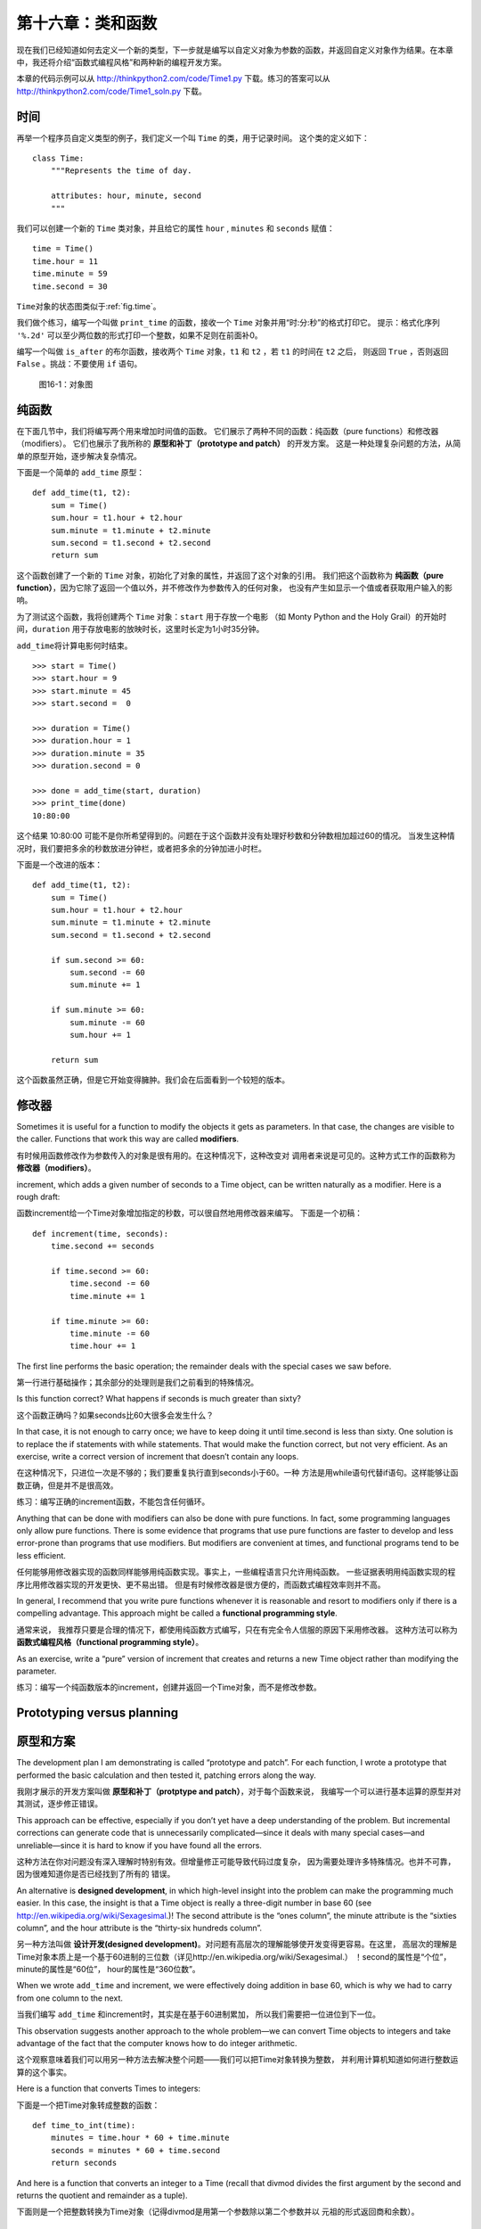 第十六章：类和函数
========================

现在我们已经知道如何去定义一个新的类型，下一步就是编写以自定义对象为参数的函数，并返回自定义对象作为结果。在本章中，我还将介绍“函数式编程风格”和两种新的编程开发方案。

本章的代码示例可以从 http://thinkpython2.com/code/Time1.py 下载。练习的答案可以从 http://thinkpython2.com/code/Time1_soln.py 下载。


时间
--------

再举一个程序员自定义类型的例子，我们定义一个叫 ``Time`` 的类，用于记录时间。
这个类的定义如下：

::

    class Time:
        """Represents the time of day.

        attributes: hour, minute, second
        """

我们可以创建一个新的 ``Time`` 类对象，并且给它的属性 ``hour`` , ``minutes`` 和 ``seconds`` 赋值：

::

    time = Time()
    time.hour = 11
    time.minute = 59
    time.second = 30

\ ``Time``\ 对象的状态图类似于\ :ref:`fig.time`\ 。

我们做个练习，编写一个叫做 ``print_time`` 的函数，接收一个 ``Time`` 对象并用“时:分:秒”的格式打印它。
提示：格式化序列 ``'%.2d'`` 可以至少两位数的形式打印一个整数，如果不足则在前面补0。

编写一个叫做 ``is_after`` 的布尔函数，接收两个 ``Time`` 对象，``t1`` 和 ``t2`` ，若 ``t1`` 的时间在 ``t2`` 之后，
则返回 ``True`` ，否则返回 ``False`` 。挑战：不要使用 ``if`` 语句。

.. _fig.time:

.. figure:: figs/time.png
   :alt: 图16-1：对象图

   图16-1：对象图


纯函数
-----------

在下面几节中，我们将编写两个用来增加时间值的函数。
它们展示了两种不同的函数：纯函数（pure functions）和修改器（modifiers）。
它们也展示了我所称的 **原型和补丁（prototype and patch）** 的开发方案。
这是一种处理复杂问题的方法，从简单的原型开始，逐步解决复杂情况。

下面是一个简单的 ``add_time`` 原型：

::

    def add_time(t1, t2):
        sum = Time()
        sum.hour = t1.hour + t2.hour
        sum.minute = t1.minute + t2.minute
        sum.second = t1.second + t2.second
        return sum

这个函数创建了一个新的 ``Time`` 对象，初始化了对象的属性，并返回了这个对象的引用。
我们把这个函数称为 **纯函数（pure function）**，因为它除了返回一个值以外，并不修改作为参数传入的任何对象，
也没有产生如显示一个值或者获取用户输入的影响。

为了测试这个函数，我将创建两个 ``Time`` 对象：``start`` 用于存放一个电影
（如 Monty Python and the Holy Grail）的开始时间，``duration`` 用于存放电影的放映时长，这里时长定为1小时35分钟。

\ ``add_time``\ 将计算电影何时结束。

::

    >>> start = Time()
    >>> start.hour = 9
    >>> start.minute = 45
    >>> start.second =  0

    >>> duration = Time()
    >>> duration.hour = 1
    >>> duration.minute = 35
    >>> duration.second = 0

    >>> done = add_time(start, duration)
    >>> print_time(done)
    10:80:00


这个结果 10:80:00 可能不是你所希望得到的。问题在于这个函数并没有处理好秒数和分钟数相加超过60的情况。
当发生这种情况时，我们要把多余的秒数放进分钟栏，或者把多余的分钟加进小时栏。

下面是一个改进的版本：

::

    def add_time(t1, t2):
        sum = Time()
        sum.hour = t1.hour + t2.hour
        sum.minute = t1.minute + t2.minute
        sum.second = t1.second + t2.second

        if sum.second >= 60:
            sum.second -= 60
            sum.minute += 1

        if sum.minute >= 60:
            sum.minute -= 60
            sum.hour += 1

        return sum


这个函数虽然正确，但是它开始变得臃肿。我们会在后面看到一个较短的版本。


修改器
-------------

Sometimes it is useful for a function to modify the objects it gets as
parameters. In that case, the changes are visible to the caller.
Functions that work this way are called **modifiers**.

有时候用函数修改作为参数传入的对象是很有用的。在这种情况下，这种改变对
调用者来说是可见的。这种方式工作的函数称为 **修改器（modifiers）**。

increment, which adds a given number of seconds to a Time object, can be
written naturally as a modifier. Here is a rough draft:

函数increment给一个Time对象增加指定的秒数，可以很自然地用修改器来编写。
下面是一个初稿：

::

    def increment(time, seconds):
        time.second += seconds

        if time.second >= 60:
            time.second -= 60
            time.minute += 1

        if time.minute >= 60:
            time.minute -= 60
            time.hour += 1

The first line performs the basic operation; the remainder deals with
the special cases we saw before.

第一行进行基础操作；其余部分的处理则是我们之前看到的特殊情况。

Is this function correct? What happens if seconds is much greater than
sixty?

这个函数正确吗？如果seconds比60大很多会发生什么？

In that case, it is not enough to carry once; we have to keep doing it
until time.second is less than sixty. One solution is to replace the if
statements with while statements. That would make the function correct,
but not very efficient. As an exercise, write a correct version of
increment that doesn’t contain any loops.

在这种情况下，只进位一次是不够的；我们要重复执行直到seconds小于60。一种
方法是用while语句代替if语句。这样能够让函数正确，但是并不是很高效。

练习：编写正确的increment函数，不能包含任何循环。

Anything that can be done with modifiers can also be done with pure
functions. In fact, some programming languages only allow pure
functions. There is some evidence that programs that use pure functions
are faster to develop and less error-prone than programs that use
modifiers. But modifiers are convenient at times, and functional
programs tend to be less efficient.

任何能够用修改器实现的函数同样能够用纯函数实现。事实上，一些编程语言只允许用纯函数。
一些证据表明用纯函数实现的程序比用修改器实现的开发更快、更不易出错。
但是有时候修改器是很方便的，而函数式编程效率则并不高。

In general, I recommend that you write pure functions whenever it is
reasonable and resort to modifiers only if there is a compelling
advantage. This approach might be called a **functional programming
style**.

通常来说， 我推荐只要是合理的情况下，都使用纯函数方式编写，只在有完全令人信服的原因下采用修改器。
这种方法可以称为 **函数式编程风格（functional programming style）**。

As an exercise, write a “pure” version of increment that creates and
returns a new Time object rather than modifying the parameter.

练习：编写一个纯函数版本的increment，创建并返回一个Time对象，而不是修改参数。

Prototyping versus planning
---------------------------

原型和方案
----------

The development plan I am demonstrating is called “prototype and patch”.
For each function, I wrote a prototype that performed the basic
calculation and then tested it, patching errors along the way.

我刚才展示的开发方案叫做 **原型和补丁（protptype and patch）**，对于每个函数来说，
我编写一个可以进行基本运算的原型并对其测试，逐步修正错误。

This approach can be effective, especially if you don’t yet have a deep
understanding of the problem. But incremental corrections can generate
code that is unnecessarily complicated—since it deals with many special
cases—and unreliable—since it is hard to know if you have found all the
errors.

这种方法在你对问题没有深入理解时特别有效。但增量修正可能导致代码过度复杂，
因为需要处理许多特殊情况。也并不可靠，因为很难知道你是否已经找到了所有的
错误。

An alternative is **designed development**, in which high-level insight
into the problem can make the programming much easier. In this case, the
insight is that a Time object is really a three-digit number in base 60
(see http://en.wikipedia.org/wiki/Sexagesimal.)! The second attribute is
the “ones column”, the minute attribute is the “sixties column”, and the
hour attribute is the “thirty-six hundreds column”.

另一种方法叫做 **设计开发(designed development)**。对问题有高层次的理解能够使开发变得更容易。在这里，
高层次的理解是Time对象本质上是一个基于60进制的三位数（详见http://en.wikipedia.org/wiki/Sexagesimal.）
！second的属性是“个位”，minute的属性是“60位”， hour的属性是“360位数”。

When we wrote ``add_time`` and increment, we were effectively doing
addition in base 60, which is why we had to carry from one column to the
next.

当我们编写 ``add_time`` 和increment时，其实是在基于60进制累加，
所以我们需要把一位进位到下一位。

This observation suggests another approach to the whole problem—we can
convert Time objects to integers and take advantage of the fact that the
computer knows how to do integer arithmetic.

这个观察意味着我们可以用另一种方法去解决整个问题——我们可以把Time对象转换为整数，
并利用计算机知道如何进行整数运算的这个事实。

Here is a function that converts Times to integers:

下面是一个把Time对象转成整数的函数：
::

    def time_to_int(time):
        minutes = time.hour * 60 + time.minute
        seconds = minutes * 60 + time.second
        return seconds

And here is a function that converts an integer to a Time (recall that
divmod divides the first argument by the second and returns the quotient
and remainder as a tuple).

下面则是一个把整数转换为Time对象（记得divmod是用第一个参数除以第二个参数并以
元祖的形式返回商和余数）。

::

    def int_to_time(seconds):
        time = Time()
        minutes, time.second = divmod(seconds, 60)
        time.hour, time.minute = divmod(minutes, 60)
        return time

You might have to think a bit, and run some tests, to convince yourself
that these functions are correct. One way to test them is to check that
``time_to_int(int_to_time(x)) == x`` for many values of x. This is an
example of a consistency check.

你可能需要思考一下，并运行一些测试，以此来说服自己这些函数式正确的。一种
测试它们的方法是对很多的x检查 ``time_to_int(int_to_time(x)) == x`` 是否正确。
这是个一致性检查的例子。

Once you are convinced they are correct, you can use them to rewrite
``add_time``:

一旦你确信它们是正确的，你就能使用它们重写 ``add_time`` ：

::

    def add_time(t1, t2):
        seconds = time_to_int(t1) + time_to_int(t2)
        return int_to_time(seconds)

This version is shorter than the original, and easier to verify. As an
exercise, rewrite increment using ``time_to_int`` and ``int_to_time``.

这个版本比先前的要更短，更容易校验。

练习：使用 ``time_to_int`` 和 ``int_to_time`` 重写increment函数。

In some ways, converting from base 60 to base 10 and back is harder than
just dealing with times. Base conversion is more abstract; our intuition
for dealing with time values is better.

从某个方面来说，60进制和10进制相互转换比处理时间更难些。进制转换更加抽象；
我们解决时间值的想法是更好的。

But if we have the insight to treat times as base 60 numbers and make
the investment of writing the conversion functions (``time_to_int`` and
``int_to_time``), we get a program that is shorter, easier to read and
debug, and more reliable.

但如果我们意识到把时间当作60进制，并预先做好编写转换函数（ ``time_to_int``
和 ``int_to_time`` ）的投入，我们就能获得一个更短、更易读、更可靠的程序。

It is also easier to add features later. For example, imagine
subtracting two Times to find the duration between them. The naive
approach would be to implement subtraction with borrowing. Using the
conversion functions would be easier and more likely to be correct.

这让我们日后更加容易添加其它功能。例如，试想将两个Time对象相减来获得它们之间的时间间隔。
最简单的方法是使用借位来实现减法。使用转换函数则更容易，也更容易正确。

Ironically, sometimes making a problem harder (or more general) makes it
easier (because there are fewer special cases and fewer opportunities
for error).

讽刺的是，有时候把一个问题变得更难（或更加普遍）反而能让它更加简单
（因为会有更少的特殊情况和更少出错的机会）。

Debugging
---------

调试
----

A Time object is well-formed if the values of minute and second are
between 0 and 60 (including 0 but not 60) and if hour is positive. hour
and minute should be integral values, but we might allow second to have
a fraction part.

如果minute和second的值介于0和60之间（包括0但不包括60），并且hour是正值，
那么这个Time对象就是合法的。hour和minute应该是整数值，但我们可能也允许
second有小数部分。

Requirements like these are called **invariants** because they should
always be true. To put it a different way, if they are not true,
something has gone wrong.

这样的需求称为 **不变式（invariants）**。因为它们应当总是为真。换句话说，
如果它们不为真，肯定是某些地方出错了。

Writing code to check invariants can help detect errors and find their
causes. For example, you might have a function like ``valid_time`` that
takes a Time object and returns False if it violates an invariant:

编写代码来检查不变式能够帮助检测错误并找到出错的原因。例如，你可能需要一个 ``valid_time`` 这样的函数，
接收一个Time对象，并在违反不变式的条件下返回False。

::

    def valid_time(time):
        if time.hour < 0 or time.minute < 0 or time.second < 0:
            return False
        if time.minute >= 60 or time.second >= 60:
            return False
        return True

At the beginning of each function you could check the arguments to make
sure they are valid:

在每个函数的开头，你可以检查参数，确认它们是否合法：

::

    def add_time(t1, t2):
        if not valid_time(t1) or not valid_time(t2):
            raise ValueError('invalid Time object in add_time')
        seconds = time_to_int(t1) + time_to_int(t2)
        return int_to_time(seconds)

Or you could use an **assert statement**, which checks a given invariant
and raises an exception if it fails:

或者你可以使用 **assert语句**，用于检查一个给定的不变式并在失败的情况下抛出异常：

::

    def add_time(t1, t2):
        assert valid_time(t1) and valid_time(t2)
        seconds = time_to_int(t1) + time_to_int(t2)
        return int_to_time(seconds)

assert statements are useful because they distinguish code that deals
with normal conditions from code that checks for errors.

assert语句非常有用，因为它们区分了处理普通条件的代码和检查错误的代码。

Glossary
--------

术语表
-------

prototype and patch:
    A development plan that involves writing a rough draft of a program,
    testing, and correcting errors as they are found.

原型和补丁（prototype and patch）：
    一种开发方案，编写一个程序的初稿，测试，发现错误时修正它们。

designed development:
    A development plan that involves high-level insight into the problem
    and more planning than incremental development or prototype
    development.

设计开发（designed development）：
    一种开发方案，对问题有更高层次的理解，比增量开发或原型开发更有计划性。

pure function:
    A function that does not modify any of the objects it receives as
    arguments. Most pure functions are fruitful.

纯函数（pure function）：
    一种不修改任何作为参数传入的对象的函数。大部分纯函数是很有效果的。

modifier:
    A function that changes one or more of the objects it receives as
    arguments. Most modifiers are void; that is, they return None.

修改器（modifier）：
    一种修改一个或多个作为参数传入的对象的函数。大部分修改器没有返回值。

functional programming style:
    A style of program design in which the majority of functions are
    pure.

函数式编程风格（functional programming style）:
    一种程序设计风格，大部分函数为纯函数。

invariant:
    A condition that should always be true during the execution of a
    program.

不变式（invariant）:
    在程序执行过程中总是为真的条件。

assert statement:
    A statement that check a condition and raises an exception if it
    fails.

断言语句（assert statement）：
    一种检查条件是否满足并在失败的情况下抛出异常的语句。

Exercises
---------

练习
----

Code examples from this chapter are available from
http://thinkpython2.com/code/Time1.py; solutions to the exercises are
available from http://thinkpython2.com/code/Time1_soln.py.

本章的代码示例可以从 http://thinkpython2.com/code/Time1.py 下载；
练习的解答可以从 http://thinkpython2.com/code/Time1_soln.py 下载。

Write a function called ``mul_time`` that takes a Time object and a
number and returns a new Time object that contains the product of the
original Time and the number.

编写一个叫做 ``mul_time`` 的函数，接收一个Time对象和一个数，并返回一个新的Time对象，包含原始时间和数的乘积。

Then use ``mul_time`` to write a function that takes a Time object that
represents the finishing time in a race, and a number that represents
the distance, and returns a Time object that represents the average pace
(time per mile).

然后使用 ``mul_time`` 编写一个函数，接收一个Time对象表示一场比赛的完赛时间以及接收一个数字表示距离，
并返回一个用于表示平均节奏（每英里所需时间）的Time对象。

The datetime module provides time objects that are similar to the Time
objects in this chapter, but they provide a rich set of methods and
operators. Read the documentation at
http://docs.python.org/3/library/datetime.html.

datetime模块提供了time对象，和本章的Time对象类似，但它提供了更丰富的方法和操作符。
可以在 http://docs.python.org/3/library/datetime.html 阅读相关文档。

#. Use the datetime module to write a program that gets the current date
   and prints the day of the week.

   使用datetime模块来编写一个程序获取当前日期并打印当天是周几。

#. Write a program that takes a birthday as input and prints the user’s
   age and the number of days, hours, minutes and seconds until their
   next birthday.

   编写一个程序，接收一个生日作为输入，并打印用户的年龄以及距离下个生日所需要的天数，小时数，分钟数和秒数。

#. For two people born on different days, there is a day when one is
   twice as old as the other. That’s their Double Day. Write a program
   that takes two birthdays and computes their Double Day.

   对于两个不在同一天出生的人来说，总有一天，一个人的出生天数是另一个人的两倍。
   我们把这一天成为“双倍日”。编写一个程序，接收两个不同的出生日并计算他们的“双倍日”。

#. For a little more challenge, write the more general version that
   computes the day when one person is :math:`n` times older than the
   other.

   在增加点挑战，编写一个更通用的版本，用于计算一个人出生天数是另一个人 :math:`n` 倍的日子。

Solution: http://thinkpython2.com/code/double.py

练习解答：http://thinkpython2.com/code/double.py
